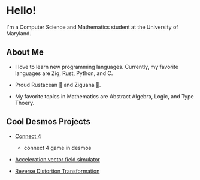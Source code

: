 * Hello!

I'm a Computer Science and Mathematics student at the University of Maryland.

** About Me

+ I love to learn new programming languages. Currently, my favorite languages
  are Zig, Rust, Python, and C.

+ Proud Rustacean 🦀 and Ziguana 🦎.

+ My favorite topics in Mathematics are Abstract Algebra, Logic, and Type Thoery.

** Cool Desmos Projects

+ [[https://github.com/SnootierMoon/Connect4Desmos][Connect 4]] 
  - connect 4 game in desmos

+ [[https://www.desmos.com/calculator/qbog8sv7is][Acceleration vector field simulator]]

+ [[https://www.desmos.com/calculator/3gmlzvtfyt][Reverse Distortion Transformation]]
